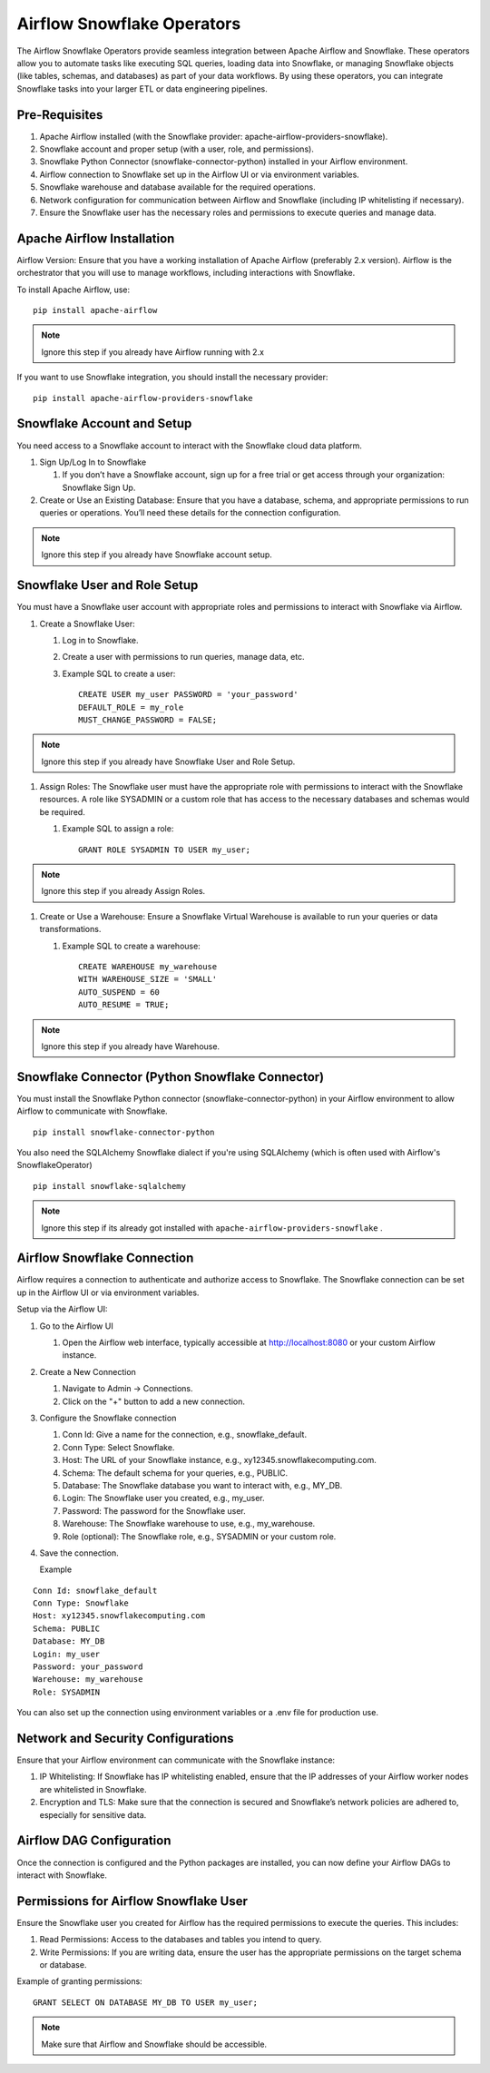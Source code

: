 Airflow Snowflake Operators
======

The Airflow Snowflake Operators provide seamless integration between Apache Airflow and Snowflake. These operators allow you to automate tasks like executing SQL queries, loading data into Snowflake, or managing Snowflake objects (like tables, schemas, and databases) as part of your data workflows. By using these operators, you can integrate Snowflake tasks into your larger ETL or data engineering pipelines.

Pre-Requisites
------

#. Apache Airflow installed (with the Snowflake provider: apache-airflow-providers-snowflake).
#. Snowflake account and proper setup (with a user, role, and permissions).
#. Snowflake Python Connector (snowflake-connector-python) installed in your Airflow environment.
#. Airflow connection to Snowflake set up in the Airflow UI or via environment variables.
#. Snowflake warehouse and database available for the required operations.
#. Network configuration for communication between Airflow and Snowflake (including IP whitelisting if necessary).
#. Ensure the Snowflake user has the necessary roles and permissions to execute queries and manage data.

Apache Airflow Installation
----

Airflow Version: Ensure that you have a working installation of Apache Airflow (preferably 2.x version). Airflow is the orchestrator that you will use to manage workflows, including interactions with Snowflake.

To install Apache Airflow, use:
::

    pip install apache-airflow

.. Note:: Ignore this step if you already have Airflow running with 2.x

If you want to use Snowflake integration, you should install the necessary provider:
::

    pip install apache-airflow-providers-snowflake

Snowflake Account and Setup
----

You need access to a Snowflake account to interact with the Snowflake cloud data platform.

#. Sign Up/Log In to Snowflake

   #. If you don’t have a Snowflake account, sign up for a free trial or get access through your organization: Snowflake Sign Up.

#. Create or Use an Existing Database: Ensure that you have a database, schema, and appropriate permissions to run queries or operations. You’ll need these details for the connection configuration.

.. Note:: Ignore this step if you already have Snowflake account setup.


Snowflake User and Role Setup
-----

You must have a Snowflake user account with appropriate roles and permissions to interact with Snowflake via Airflow.

#. Create a Snowflake User:

   #. Log in to Snowflake.
   #. Create a user with permissions to run queries, manage data, etc.
   #. Example SQL to create a user:
      ::

          CREATE USER my_user PASSWORD = 'your_password' 
          DEFAULT_ROLE = my_role 
          MUST_CHANGE_PASSWORD = FALSE;

.. Note:: Ignore this step if you already have Snowflake User and Role Setup.


#. Assign Roles: The Snowflake user must have the appropriate role with permissions to interact with the Snowflake resources. A role like SYSADMIN or a custom role that has access to the necessary databases and schemas would be required.

   #. Example SQL to assign a role:
      ::

          GRANT ROLE SYSADMIN TO USER my_user;

.. Note:: Ignore this step if you already Assign Roles.

#. Create or Use a Warehouse: Ensure a Snowflake Virtual Warehouse is available to run your queries or data transformations.

   #. Example SQL to create a warehouse:
      ::
          CREATE WAREHOUSE my_warehouse 
          WITH WAREHOUSE_SIZE = 'SMALL' 
          AUTO_SUSPEND = 60 
          AUTO_RESUME = TRUE;

.. Note:: Ignore this step if you already have Warehouse.

Snowflake Connector (Python Snowflake Connector)
-----

You must install the Snowflake Python connector (snowflake-connector-python) in your Airflow environment to allow Airflow to communicate with Snowflake.

::

    pip install snowflake-connector-python

You also need the SQLAlchemy Snowflake dialect if you're using SQLAlchemy (which is often used with Airflow's SnowflakeOperator)

::

    pip install snowflake-sqlalchemy

.. Note:: Ignore this step if its already got installed with ``apache-airflow-providers-snowflake`` .


Airflow Snowflake Connection
----

Airflow requires a connection to authenticate and authorize access to Snowflake. The Snowflake connection can be set up in the Airflow UI or via environment variables.

Setup via the Airflow UI:

#. Go to the Airflow UI

   #. Open the Airflow web interface, typically accessible at http://localhost:8080 or your custom Airflow instance.

#. Create a New Connection

   #. Navigate to Admin → Connections.
   #. Click on the "+" button to add a new connection.

#. Configure the Snowflake connection

   #. Conn Id: Give a name for the connection, e.g., snowflake_default.
   #. Conn Type: Select Snowflake.
   #. Host: The URL of your Snowflake instance, e.g., xy12345.snowflakecomputing.com.
   #. Schema: The default schema for your queries, e.g., PUBLIC.
   #. Database: The Snowflake database you want to interact with, e.g., MY_DB.
   #. Login: The Snowflake user you created, e.g., my_user.
   #. Password: The password for the Snowflake user.
   #. Warehouse: The Snowflake warehouse to use, e.g., my_warehouse.
   #. Role (optional): The Snowflake role, e.g., SYSADMIN or your custom role.

#. Save the connection.

   Example
::

    Conn Id: snowflake_default
    Conn Type: Snowflake
    Host: xy12345.snowflakecomputing.com
    Schema: PUBLIC
    Database: MY_DB
    Login: my_user
    Password: your_password
    Warehouse: my_warehouse
    Role: SYSADMIN

You can also set up the connection using environment variables or a .env file for production use.

Network and Security Configurations
----

Ensure that your Airflow environment can communicate with the Snowflake instance:

#. IP Whitelisting: If Snowflake has IP whitelisting enabled, ensure that the IP addresses of your Airflow worker nodes are whitelisted in Snowflake.

#. Encryption and TLS: Make sure that the connection is secured and Snowflake’s network policies are adhered to, especially for sensitive data.

Airflow DAG Configuration
-----

Once the connection is configured and the Python packages are installed, you can now define your Airflow DAGs to interact with Snowflake.

Permissions for Airflow Snowflake User
-----
Ensure the Snowflake user you created for Airflow has the required permissions to execute the queries. This includes:

#. Read Permissions: Access to the databases and tables you intend to query.
#. Write Permissions: If you are writing data, ensure the user has the appropriate permissions on the target schema or database.


Example of granting permissions:

::

     GRANT SELECT ON DATABASE MY_DB TO USER my_user;

.. Note:: Make sure that Airflow and Snowflake should be accessible.

